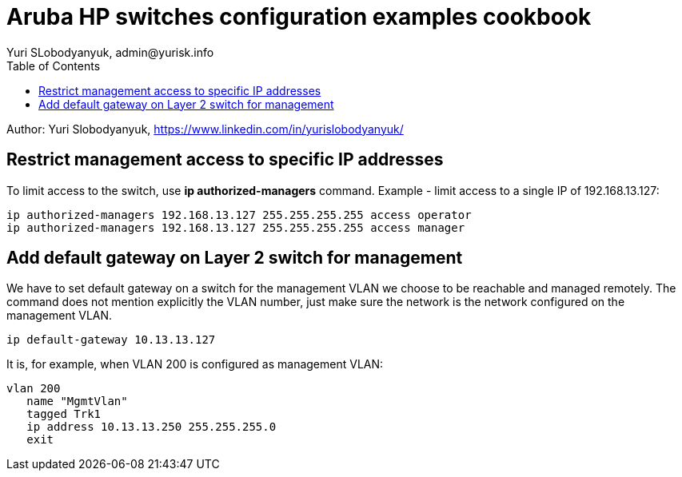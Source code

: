 = Aruba HP switches configuration examples cookbook
Yuri SLobodyanyuk, admin@yurisk.info
:homepage: https://yurisk.info
:toc:

Author: Yuri Slobodyanyuk,  https://www.linkedin.com/in/yurislobodyanyuk/


== Restrict management access to specific IP addresses
To limit access to the switch, use *ip authorized-managers* command. Example - limit access to a single IP of 192.168.13.127:

----
ip authorized-managers 192.168.13.127 255.255.255.255 access operator
ip authorized-managers 192.168.13.127 255.255.255.255 access manager
----


== Add default gateway on Layer 2 switch for management
We have to set default gateway on a switch for the management VLAN we choose to be reachable and managed remotely. The command does not mention explicitly the VLAN number, just make sure the network is the network configured on the management VLAN.

----
ip default-gateway 10.13.13.127
----

It is, for example, when VLAN 200 is configured as management VLAN:

----
vlan 200
   name "MgmtVlan"
   tagged Trk1
   ip address 10.13.13.250 255.255.255.0
   exit
----


